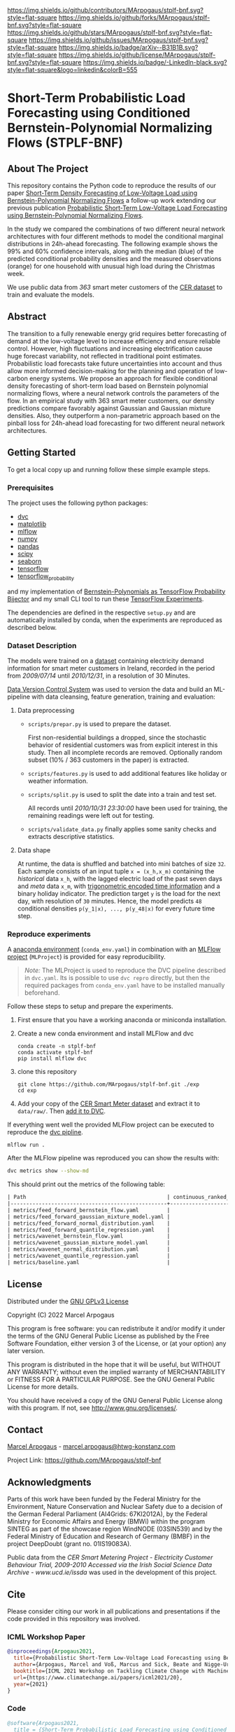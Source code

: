 # Inspired by: https://github.com/othneildrew/Best-README-Template
#+OPTIONS: toc:nol

[[https://github.com/MArpogaus/stplf-bnf/graphs/contributors][https://img.shields.io/github/contributors/MArpogaus/stplf-bnf.svg?style=flat-square]]
[[https://github.com/MArpogaus/stplf-bnf/network/members][https://img.shields.io/github/forks/MArpogaus/stplf-bnf.svg?style=flat-square]]
[[https://github.com/MArpogaus/stplf-bnf/stargazers][https://img.shields.io/github/stars/MArpogaus/stplf-bnf.svg?style=flat-square]]
[[https://github.com/MArpogaus/stplf-bnf/issues][https://img.shields.io/github/issues/MArpogaus/stplf-bnf.svg?style=flat-square]]
[[https://arxiv.org/abs/][https://img.shields.io/badge/arXiv--B31B1B.svg?style=flat-square]]
[[https://github.com/MArpogaus/stplf-bnf/blob/master/COPYING][https://img.shields.io/github/license/MArpogaus/stplf-bnf.svg?style=flat-square]]
[[https://linkedin.com/in/MArpogaus][https://img.shields.io/badge/-LinkedIn-black.svg?style=flat-square&logo=linkedin&colorB=555]]

* Short-Term Probabilistic Load Forecasting using Conditioned Bernstein-Polynomial Normalizing Flows (STPLF-BNF)

#+TOC: headlines 2 local

** About The Project
:PROPERTIES:
:CUSTOM_ID: about-the-project
:END:
This repository contains the Python code to reproduce the results of our paper [[][Short-Term Density Forecasting of Low-Voltage Load using Bernstein-Polynomial Normalizing Flows]]
a follow-up work extending our previous publication [[https://arxiv.org/search/?query=Marcel%20Arpogaus&searchtype=author][Probabilistic Short-Term Low-Voltage Load Forecasting using Bernstein-Polynomial Normalizing Flows]].

In the study we compared the combinations of two different neural network architectures with four different methods to model the conditional marginal distributions in 24h-ahead forecasting.
The following example shows the 99% and 60% confidence intervals, along with the median (blue) of the predicted conditional probability densities and the measured observations (orange) for one household with unusual high load during the Christmas week.

[[file:gfx/plf.svg]]

We use public data from /363/ smart meter customers of the [[http://www.ucd.ie/issda/data/commissionforenergyregulationcer/][CER dataset]] to train and evaluate the models.

** Abstract
  :PROPERTIES:
  :CUSTOM_ID: abstract
  :END:

The transition to a fully renewable energy grid requires better forecasting of demand at the low-voltage level to increase efficiency and ensure reliable control.
However, high fluctuations and increasing electrification cause huge forecast variability, not reflected in traditional point estimates.
Probabilistic load forecasts take future uncertainties into account and thus allow more informed decision-making for the planning and operation of low-carbon energy systems.
We propose an approach for flexible conditional density forecasting of short-term load based on Bernstein polynomial normalizing flows, where a neural network controls the parameters of the flow. In an empirical study with 363 smart meter customers, our density predictions compare favorably against Gaussian and Gaussian mixture densities.
Also, they outperform a non-parametric approach based on the pinball loss for 24h-ahead load forecasting for two different neural network architectures.

** Getting Started
:PROPERTIES:
:CUSTOM_ID: getting-started
:END:

To get a local copy up and running follow these simple example steps.

*** Prerequisites
    :PROPERTIES:
    :CUSTOM_ID: prerequisites
    :END:
The project uses the following python packages:

- [[https://github.com/iterative/dvc][dvc]]
- [[https://github.com/matplotlib/matplotlib][matplotlib]]
- [[https://github.com/mlflow/mlflow][mlflow]]
- [[https://github.com/numpy/numpy][numpy]]
- [[https://github.com/pandas-dev/pandas][pandas]]
- [[https://github.com/scipy/scipy][scipy]]
- [[https://github.com/seaborn/seaborn][seaborn]]
- [[https://github.com/tensorflow/tensorflow][tensorflow]]
- [[https://github.com/tensorflow/probability][tensorflow_probability]]

and my implementation of [[https://github.com/MArpogaus/TensorFlow-Probability-Bernstein-Polynomial-Bijector][Bernstein-Polynomials as TensorFlow Probability Bijector]] and my small CLI tool to run these [[https://github.com/MArpogaus/tensorflow-experiments][TensorFlow Experiments]].

The dependencies are defined in the respective =setup.py= and are automatically installed by conda, when the experiments are reproduced as described below.

*** Dataset Description
    :PROPERTIES:
    :CUSTOM_ID: dataset-description
    :END:
The models were trained on a [[http://www.ucd.ie/issda/data/commissionforenergyregulationcer/][dataset]] containing electricity demand information for smart meter customers in Ireland, recorded in the period from /2009/07/14/ until /2010/12/31/, in a resolution of 30 Minutes.

[[https://dvc.org/][Data Version Control System]] was used to version the data and build an ML-pipeline with data cleansing, feature generation, training and evaluation:

[[file:gfx/dag.svg]]

**** Data preprocessing
     :PROPERTIES:
     :CUSTOM_ID: data-preprocessing
     :END:

- =scripts/prepar.py= is used to prepare the dataset.

  First non-residential buildings a dropped, since the stochastic behavior of residential customers was from explicit interest in this study.
  Then all incomplete records are removed. Optionally random subset (10% / 363 customers in the paper) is extracted.

- =scripts/features.py= is used to add additional features like holiday or weather information.

- =scripts/split.py= is used to split the date into a train and test set.

  All records until /2010/10/31 23:30:00/ have been used for training, the remaining readings were left out for testing.

- =scripts/validate_data.py= finally applies some sanity checks and extracts descriptive statistics.

**** Data shape
     :PROPERTIES:
     :CUSTOM_ID: data-shape
     :END:
At runtime, the data is shuffled and batched into mini batches of size =32=. Each sample consists of an input tuple =x = (x_h,x_m)= containing the /historical/ data =x_h=, with the lagged electric load of the past seven days and /meta/ data =x_m=, with [[https://www.avanwyk.com/encoding-cyclical-features-for-deep-learning/][trigonometric encoded time information]] and a binary holiday indicator.
The prediction target =y= is the load for the next day, with resolution of =30= minutes. Hence, the model predicts =48= conditional densities =p(y_1|x), ..., p(y_48|x)= for every future time step.

*** Reproduce experiments
    :PROPERTIES:
    :CUSTOM_ID: reproduce-experiments
    :END:
A [[https://docs.conda.io/en/latest/miniconda.html][anaconda environment]] (=conda_env.yaml=) in combination with an [[https://www.mlflow.org/docs/latest/projects.html][MLFlow project]] (=MLProject=) is provided for easy reproducibility.

#+begin_quote
  /Note:/ The MLProject is used to reproduce the DVC pipeline described in =dvc.yaml=.
  Its is possible to use =dvc repro= directly, but then the required packages from =conda_env.yaml= have to be installed manually beforehand.
#+end_quote

Follow these steps to setup and prepare the experiments.

1. First ensure that you have a working anaconda or miniconda
   installation.
2. Create a new conda environment and install MLFlow and dvc
   #+begin_src shell
     conda create -n stplf-bnf
     conda activate stplf-bnf
     pip install mlflow dvc
   #+end_src

3. clone this repository
   #+begin_src shell
     git clone https://github.com/MArpogaus/stplf-bnf.git ./exp
     cd exp
   #+end_src

4. Add your copy of the [[http://www.ucd.ie/issda/data/commissionforenergyregulationcer/][CER Smart Meter dataset]] and extract it to =data/raw/=. Then [[https://dvc.org/doc/start/data-and-model-versioning][add it to DVC]].

If everything went well the provided MLFlow project can be executed to reproduce the [[https://dvc.org/doc/start/data-pipelines][dvc pipline]].
#+begin_src shell
    mlflow run .
#+end_src

After the MLFlow pipeline was reproduced you can show the results with:

#+begin_src bash
dvc metrics show --show-md
#+end_src

This should print out the metrics of the following table:

#+begin_src org
| Path                                             | continuous_ranked_probability_score |       loss | mean_quantile_score | median_absolute_error | median_squared_error |
|--------------------------------------------------+-------------------------------------+------------+---------------------+-----------------------+----------------------|
| metrics/feed_forward_bernstein_flow.yaml         |                             0.01696 | -130.30296 |             0.01678 |               0.32215 |               0.6905 |
| metrics/feed_forward_gaussian_mixture_model.yaml |                             0.01697 | -129.05446 |             0.01679 |               0.32317 |              0.41046 |
| metrics/feed_forward_normal_distribution.yaml    |                             0.01918 |   -98.8528 |             0.01897 |               0.35269 |               0.6313 |
| metrics/feed_forward_quantile_regression.yaml    |                             0.01685 | -119.47409 |             0.01667 |                0.3195 |               0.4099 |
| metrics/wavenet_bernstein_flow.yaml              |                             0.01709 | -133.62024 |             0.01691 |               0.32437 |              0.56243 |
| metrics/wavenet_gaussian_mixture_model.yaml      |                             0.01798 | -127.82545 |              0.0178 |               0.33884 |              0.49286 |
| metrics/wavenet_normal_distribution.yaml         |                              0.0182 | -104.14383 |             0.01801 |               0.34255 |              0.37162 |
| metrics/wavenet_quantile_regression.yaml         |                             0.01776 | -115.97292 |             0.01757 |               0.32931 |              0.43222 |
| metrics/baseline.yaml                            |                                   - | -101.34346 |               0.023 |               0.43612 |              0.68262 |
#+end_src

** License
:PROPERTIES:
:CUSTOM_ID: license
:END:
Distributed under the [[file:COPYING][GNU GPLv3 License]]

Copyright (C) 2022 Marcel Arpogaus

This program is free software: you can redistribute it and/or modify
it under the terms of the GNU General Public License as published by
the Free Software Foundation, either version 3 of the License, or
(at your option) any later version.

This program is distributed in the hope that it will be useful,
but WITHOUT ANY WARRANTY; without even the implied warranty of
MERCHANTABILITY or FITNESS FOR A PARTICULAR PURPOSE.  See the
GNU General Public License for more details.

You should have received a copy of the GNU General Public License
along with this program.  If not, see <http://www.gnu.org/licenses/>.

** Contact
:PROPERTIES:
:CUSTOM_ID: contact
:END:
[[https://github.com/MArpogaus][Marcel Arpogaus]] - [[mailto:marcel.arpogaus@htwg-konstanz.com][marcel.arpogaus@htwg-konstanz.com]]

Project Link:
[[https://github.com/MArpogaus/stplf-bnf]]

** Acknowledgments
:PROPERTIES:
:CUSTOM_ID: acknowledgments
:END:
Parts of this work have been funded by the Federal Ministry for the Environment, Nature Conservation and Nuclear Safety due to a decision of the German Federal Parliament (AI4Grids: 67KI2012A), by the Federal Ministry for Economic Affairs and Energy (BMWi) within the program SINTEG as part of the showcase region WindNODE (03SIN539) and by the Federal Ministry of Education and Research of Germany (BMBF) in the project DeepDoubt (grant no. 01IS19083A).

Public data from the /CER Smart Metering Project - Electricity Customer Behaviour Trial, 2009-2010 Accessed via the Irish Social Science Data Archive - www.ucd.ie/issda/ was used in the development of this project.

** Cite

Please consider citing our work in all publications and presentations if the code provided in this repository was involved.
*** ICML Workshop Paper
#+begin_src bibtex
@inproceedings{Arpogaus2021,
  title={Probabilistic Short-Term Low-Voltage Load Forecasting using Bernstein-Polynomial Normalizing Flows},
  author={Arpogaus, Marcel and Voß, Marcus and Sick, Beate and Nigge-Uricher, Mark and Dürr, Oliver},
  booktitle={ICML 2021 Workshop on Tackling Climate Change with Machine Learning},
  url={https://www.climatechange.ai/papers/icml2021/20},
  year={2021}
}
#+end_src
*** Code
#+begin_src bibtex
@software{Arpogaus2021,
  title = {Short-Term Probabilistic Load Forecasting using Conditioned Bernstein-Polynomial Normalizing Flows},
  author = {Marcel Arpogaus},
  date = {2022-01-20},
  url = {https://github.com/MArpogaus/stplf-bnf}
}
#+end_src
